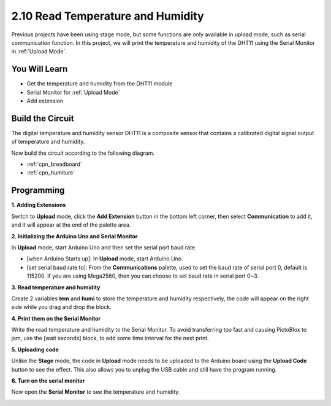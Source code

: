 .. _humiture:

2.10 Read Temperature and Humidity
=================================================

Previous projects have been using stage mode, but some functions are only available in upload mode, such as serial communication function. 
In this project, we will print the temperature and humidity of the DHT11 using the Serial Monitor in :ref:`Upload Mode`.

.. image:: img/11_serial.png

You Will Learn
---------------------

- Get the temperature and humidity from the DHT11 module
- Serial Monitor for :ref:`Upload Mode`
- Add extension

Build the Circuit
-----------------------

The digital temperature and humidity sensor DHT11 is a composite sensor that contains a calibrated digital signal output of temperature and humidity.

Now build the circuit according to the following diagram.

.. image:: img/circuit/dht11_circuit.png

* :ref:`cpn_breadboard`
* :ref:`cpn_humiture` 

Programming
------------------

**1. Adding Extensions**

Switch to **Upload** mode, click the **Add Extension** button in the bottom left corner, then select **Communication** to add it, and it will appear at the end of the palette area.

.. image:: img/11_addcom.png

**2. Initializing the Arduino Uno and Serial Monitor**

In **Upload** mode, start Arduino Uno and then set the serial port baud rate.

* [when Arduino Starts up]: In **Upload** mode, start Arduino Uno.
* [set serial baud rate to]: From the **Communications** palette, used to set the baud rate of serial port 0, default is 115200. If you are using Mega2560, then you can choose to set baud rate in serial port 0~3.

.. image:: img/11_init.png

**3. Read temperature and humidity**

Create 2 variables **tem** and **humi** to store the temperature and humidity respectively, the code will appear on the right side while you drag and drop the block.

.. image:: img/11_readtem.png

**4. Print them on the Serial Monitor**

Write the read temperature and humidity to the Serial Monitor. To avoid transferring too fast and causing PictoBlox to jam, use the [wait seconds] block, to add some time interval for the next print.

.. image:: img/11_writeserial.png

**5. Uploading code**

Unlike the **Stage** mode, the code in **Upload** mode needs to be uploaded to the Arduino board using the **Upload Code** button to see the effect. This also allows you to unplug the USB cable and still have the program running.

.. image:: img/11_upload.png

**6. Turn on the serial monitor**

Now open the **Serial Monitor** to see the temperature and humidity.

.. image:: img/11_serial.png


